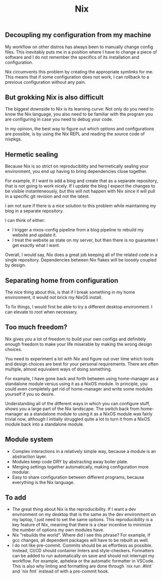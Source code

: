 #+title: Nix

** Decoupling my configuration from my machine

My workflow on other distros has always been to manually change config files. This inevitably puts me in a position where I have to change a piece of software and I do not remember the specifics of its installation and configuration.

Nix circumvents this problem by creating the appropriate symlinks for me. This means that if some configuration does not work, I can rollback to a previous configuration without any pain.

** But grokking Nix is also difficult

The biggest downside to Nix is its learning curve: Not only do you need to know the Nix language, you also need to be familiar with the program you are configuring in case you need to debug your code.

In my opinion, the best way to figure out which options and configurations are possible, is by using the Nix REPL and reading the source code of nixpkgs.

** Hermetic sealing

Because Nix is so strict on reproducibility and hermetically sealing your environment, you end up having to bring dependencies close together.

For example, if I want to add a blog and create that as a separate repository, that is not going to work nicely. If I update the blog I expect the changes to be visible instanteneously, but this will not happen with Nix since it will pull in a specific git revision and not the latest.

I am not sure if there is a nice solution to this problem while maintaining my blog in a separate repository.

I can think of either:
- I trigger a nixos-config pipeline from a blog pipeline to rebuild my website and update it.
- I treat the website as state on my server, but then there is no guarantee I get exactly what I want.

Overall, I would say, Nix does a great job keeping all of the related code in a single repository. Dependencies between Nix flakes will be loosely coupled by design.

** Separating home from configuration

The nice thing about this, is that if I break something in my home environment, it would not brick my NixOS install.

To fix things, I would first be able to try a different desktop environment. I can elevate to root when necessary.

** Too much freedom?

Nix gives you a lot of freedom to build your own configs and definitely enough freedom to make your life miserable by making the wrong design choices.

You need to experiment a lot with Nix and figure out over time which tools and design choices are best for your personal requirements. There are often multiple, almost equivalent ways of doing something.

For example, I have gone back and forth between using home-manager as a standalone module versus using it as a NixOS module. In principle, you could even completely get rid of home-manager and write some modules yourself if you so desire.

Understanding all of the different ways in which you can configure stuff, shows you a large part of the Nix landscape. The switch back from home-manager as a standalone module to using it as a NixOS module was fairly trivial now, although I initially struggled quite a lot to turn it from a NixOS module back into a standalone module.

** Module system

- Complex interactions in a relatively simple way, because a module is an abstraction layer.
- Modules keep code DRY by abstracting away boiler plate.
- Merging settings together automatically, making configuration more modular.
- Easy to share configuration between different programs, because everything is the Nix language.

** To add

- The great thing about Nix is the reproducibility. If I want a dev environment on my desktop that is the same as the dev environment on my laptop, I just need to set the same options. This reproducibility is a key feature of Nix, meaning that there is a clear incentive to minimize the number of options my own modules have.
- Nix "rebuilds the world". Where did I see this phrase? For example, if gcc changes, all dependent packages will have to be rebuilt as well.
- I do not like pre-commit. Commits should be as effortless as possible. Instead, CI/CD should container linters and style-checkers. Formatters can be added to run automatically on save and should not interrupt my workflow. For example, apheleia or the automatic formatter in VSCode. This is also why linting and formatting are done through `nix run .#lint` and `nix fmt` instead of with a pre-commit hook.

